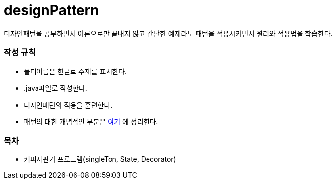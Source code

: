 designPattern
=============

:icons: font
:Author: Byeongsoon Jang
:Email: byeongsoon@wisoft.io
:Date: 2018.02.22
:Revision: 1.0

디자인패턴을 공부하면서 이론으로만 끝내지 않고 간단한 예제라도 패턴을
적용시키면서 원리와 적용법을 학습한다.

=== 작성 규칙

** 폴더이름은 한글로 주제를 표시한다.
** .java파일로 작성한다.
** 디자인패턴의 적용을 훈련한다.
** 패턴의 대한 개념적인 부분은
link:https://github.com/ByeongSoon/TIL/tree/master/DesignPattern[여기]
에 정리한다.

=== 목차

** 커피자판기 프로그램(singleTon, State, Decorator)
